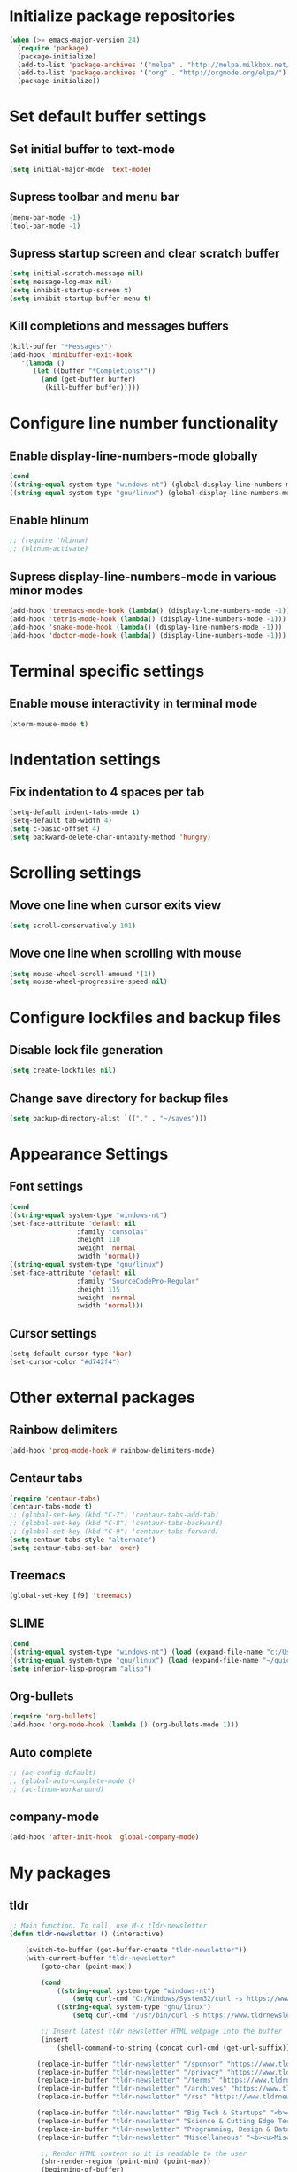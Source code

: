 * Initialize package repositories
#+BEGIN_SRC emacs-lisp
(when (>= emacs-major-version 24)
  (require 'package)
  (package-initialize)
  (add-to-list 'package-archives '("melpa" . "http://melpa.milkbox.net/packages/") t)
  (add-to-list 'package-archives '("org" . "http://orgmode.org/elpa/") t)
  (package-initialize))
#+END_SRC
* Set default buffer settings
** Set initial buffer to text-mode
   #+BEGIN_SRC emacs-lisp
   (setq initial-major-mode 'text-mode)
   #+END_SRC
** Supress toolbar and menu bar
   #+BEGIN_SRC emacs-lisp
   (menu-bar-mode -1)
   (tool-bar-mode -1)
   #+END_SRC
** Supress startup screen and clear scratch buffer
   #+BEGIN_SRC emacs-lisp
   (setq initial-scratch-message nil)
   (setq message-log-max nil)
   (setq inhibit-startup-screen t)
   (setq inhibit-startup-buffer-menu t)
   #+END_SRC
** Kill completions and messages buffers
   #+BEGIN_SRC emacs-lisp
   (kill-buffer "*Messages*")
   (add-hook 'minibuffer-exit-hook 
      '(lambda ()
         (let ((buffer "*Completions*"))
           (and (get-buffer buffer)
            (kill-buffer buffer)))))   
   #+END_SRC
* Configure line number functionality
** Enable display-line-numbers-mode globally
   #+BEGIN_SRC emacs-lisp
   (cond
   ((string-equal system-type "windows-nt") (global-display-line-numbers-mode t))
   ((string-equal system-type "gnu/linux") (global-display-line-numbers-mode t)))
   #+END_SRC
** Enable hlinum
   #+BEGIN_SRC emacs-lisp
   ;; (require 'hlinum)
   ;; (hlinum-activate)
   #+END_SRC
** Supress display-line-numbers-mode in various minor modes
   #+BEGIN_SRC emacs-lisp
   (add-hook 'treemacs-mode-hook (lambda() (display-line-numbers-mode -1)))
   (add-hook 'tetris-mode-hook (lambda() (display-line-numbers-mode -1)))
   (add-hook 'snake-mode-hook (lambda() (display-line-numbers-mode -1)))
   (add-hook 'doctor-mode-hook (lambda() (display-line-numbers-mode -1)))
   #+END_SRC
* Terminal specific settings
** Enable mouse interactivity in terminal mode
   #+BEGIN_SRC emacs-lisp
   (xterm-mouse-mode t)
   #+END_SRC
* Indentation settings
** Fix indentation to 4 spaces per tab
   #+BEGIN_SRC emacs-lisp
   (setq-default indent-tabs-mode t)
   (setq-default tab-width 4)
   (setq c-basic-offset 4)
   (setq backward-delete-char-untabify-method 'hungry)

   #+END_SRC
* Scrolling settings
** Move one line when cursor exits view
   #+BEGIN_SRC emacs-lisp
   (setq scroll-conservatively 101)
   #+END_SRC
** Move one line when scrolling with mouse
   #+BEGIN_SRC emacs-lisp
   (setq mouse-wheel-scroll-amound '(1))
   (setq mouse-wheel-progressive-speed nil)
   #+END_SRC
* Configure lockfiles and backup files
** Disable lock file generation
   #+BEGIN_SRC emacs-lisp
   (setq create-lockfiles nil)
   #+END_SRC
** Change save directory for backup files
   #+BEGIN_SRC emacs-lisp
   (setq backup-directory-alist `(("." . "~/saves")))
   #+END_SRC
* Appearance Settings
** Font settings
   #+BEGIN_SRC emacs-lisp
   (cond
   ((string-equal system-type "windows-nt")
   (set-face-attribute 'default nil
                    :family "consolas"
                    :height 110
                    :weight 'normal
                    :width 'normal))
   ((string-equal system-type "gnu/linux")
   (set-face-attribute 'default nil
                    :family "SourceCodePro-Regular"
                    :height 115
                    :weight 'normal
                    :width 'normal)))
   #+END_SRC
** Cursor settings
   #+BEGIN_SRC emacs-lisp
   (setq-default cursor-type 'bar)
   (set-cursor-color "#d742f4")
   #+END_SRC
* Other external packages
** Rainbow delimiters
   #+BEGIN_SRC emacs-lisp
   (add-hook 'prog-mode-hook #'rainbow-delimiters-mode)
   #+END_SRC
** Centaur tabs
   #+BEGIN_SRC emacs-lisp
   (require 'centaur-tabs)
   (centaur-tabs-mode t)
   ;; (global-set-key (kbd "C-7") 'centaur-tabs-add-tab)
   ;; (global-set-key (kbd "C-8") 'centaur-tabs-backward)
   ;; (global-set-key (kbd "C-9") 'centaur-tabs-forward)
   (setq centaur-tabs-style "alternate")
   (setq centaur-tabs-set-bar 'over)
   #+END_SRC
** Treemacs
   #+BEGIN_SRC emacs-lisp
   (global-set-key [f9] 'treemacs)
   #+END_SRC
** SLIME
   #+BEGIN_SRC emacs-lisp
   (cond
   ((string-equal system-type "windows-nt") (load (expand-file-name "c:/Users/ljenks/quicklisp/slime-helper.el")))
   ((string-equal system-type "gnu/linux") (load (expand-file-name "~/quicklisp/slime-helper.el"))))
   (setq inferior-lisp-program "alisp")
   #+END_SRC
** Org-bullets
   #+BEGIN_SRC emacs-lisp
   (require 'org-bullets)
   (add-hook 'org-mode-hook (lambda () (org-bullets-mode 1)))
   #+END_SRC
** Auto complete
   #+BEGIN_SRC emacs-lisp
   ;; (ac-config-default)
   ;; (global-auto-complete-mode t)
   ;; (ac-linum-workaround)
   #+END_SRC
** company-mode
   #+BEGIN_SRC emacs-lisp
   (add-hook 'after-init-hook 'global-company-mode)
   #+END_SRC
* My packages
** tldr
   #+BEGIN_SRC emacs-lisp
    ;; Main function. To call, use M-x tldr-newsletter
    (defun tldr-newsletter () (interactive)
 
        (switch-to-buffer (get-buffer-create "tldr-newsletter"))
        (with-current-buffer "tldr-newsletter"
            (goto-char (point-max))
 		   
            (cond
                ((string-equal system-type "windows-nt")
                    (setq curl-cmd "C:/Windows/System32/curl -s https://www.tldrnewsletter.com/archives/"))
                ((string-equal system-type "gnu/linux")
                    (setq curl-cmd "/usr/bin/curl -s https://www.tldrnewsletter.com/archives/")))
 
            ;; Insert latest tldr newsletter HTML webpage into the buffer
            (insert
                (shell-command-to-string (concat curl-cmd (get-url-suffix))))
            
 		   (replace-in-buffer "tldr-newsletter" "/sponsor" "https://www.tldrnewsletter.com/sponsor")
 		   (replace-in-buffer "tldr-newsletter" "/privacy" "https://www.tldrnewsletter.com/privacy")
 		   (replace-in-buffer "tldr-newsletter" "/terms" "https://www.tldrnewsletter.com/terms")
 		   (replace-in-buffer "tldr-newsletter" "/archives" "https://www.tldrnewsletter.com/archives")
 		   (replace-in-buffer "tldr-newsletter" "/rss" "https://www.tldrnewsletter.com/rss")

		   (replace-in-buffer "tldr-newsletter" "Big Tech & Startups" "<b><u>Big Tech & Startups</u></b>")
		   (replace-in-buffer "tldr-newsletter" "Science & Cutting Edge Technology" "<b><u>Science & Cutting Edge Technology</b></u>")
		   (replace-in-buffer "tldr-newsletter" "Programming, Design & Data Science" "<b><u>Programming, Design & Data Science</b></u>")
		   (replace-in-buffer "tldr-newsletter" "Miscellaneous" "<b><u>Miscellaneous</b></u>")
 
            ;; Render HTML content so it is readable to the user
            (shr-render-region (point-min) (point-max))
            (beginning-of-buffer)
            (read-only-mode 1)))
    
    ;; This function takes the name of a buffer, a string to replace, and a replacement string,
    ;; and replaces all instances of the string to replace in the given buffer with the new string
    (defun replace-in-buffer (buffer old new)
        (with-current-buffer buffer
            (let ((case-fold-search t))
                (goto-char (point-min))
 		       (while (search-forward old nil t)
 		           (replace-match new)))))
 
    ;; This function take a potentially single or double digit number
    ;; and returns a double digit string, preceding single digit numbers
    ;; with a zero.
    (defun format-number (month)
        (if (< month 10)
    	       (concat "0" (number-to-string month))
    	       (number-to-string month)))
    
    ;; This function returns a string representing a date, e.g.
    ;; "20191002" for Oct. 3rd, 2019. If it has passed 6AM EST,
    ;; the function returns the current date. If it is earlier than
    ;; 6AM EST, it returns yesterday's date.
    (defun get-url-suffix ()
        (setq time (parse-time-string (current-time-string nil "EST")))
		;; Set time list to yesterday's date if its a saturday
		(if (= (nth 6 time) 7)
		    (progn (setq time-list (parse-time-string (format-time-string "%B %d, %Y" (time-subtract (current-time) (* 24 3600)))))
			 (setq time-list (list (nth 5 time-list) (nth 4 time-list) (nth 3 time-list))))
			;; Set time list to 2 days ago's date if its a sunday
			(if (= (nth 6 time) 0)
			    (progn (setq time-list (parse-time-string (format-time-string "%B %d, %Y" (time-subtract (current-time) (* 48 3600)))))
			     (setq time-list (list (nth 5 time-list) (nth 4 time-list) (nth 3 time-list))))
				;; Otherwise if its past 6am EST and its a weekday, use current date. Else use yesterday's date
				(if (>= (nth 2 time) 6)
    		       (setq time-list (list (nth 5 time)(nth 4 time)(nth 3 time)))
    		       (progn (setq time-list (parse-time-string (format-time-string "%B %d, %Y" (time-subtract (current-time) (* 24 3600)))))
				    (setq time-list (list (nth 5 time-list) (nth 4 time-list) (nth 3 time-list)))))))
        (setq url-suffix
    	       (concat
    		       (number-to-string (nth 0 time-list))
    		       (format-number (nth 1 time-list))
    		       (format-number (nth 2 time-list)))))
   #+END_SRC
* Keybindings
** Set indent and unindent
   #+BEGIN_SRC emacs-lisp
   ;;(define-key (current-global-map) (kbd "M-x indent")
       ;;(lookup-key (current-global-map) (kbd "C-u C-x TAB")))
   ;;(define-key (current-global-map) (kbd "M-x unindent")
       ;;(lookup-key (current-global-map) (kbd "C-u -4 M-x indent-rigidly")))
   #+END_SRC
* Copy/paste settings
** Enable copy/paste in/out of emacs
   #+BEGIN_SRC emacs-lisp
   (setq x-select-enable-clipboard t)
   #+END_SRC
